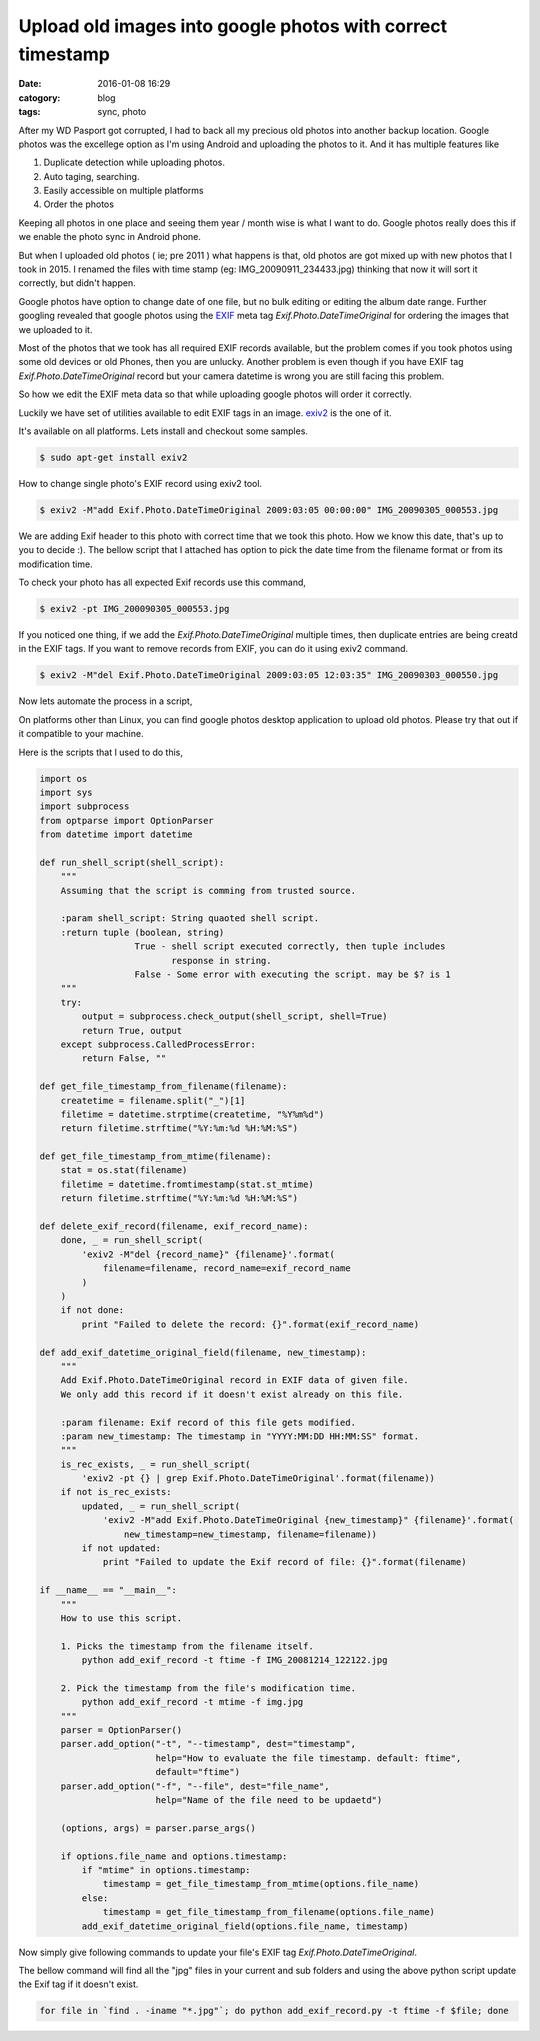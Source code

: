 Upload old images into google photos with correct timestamp
###########################################################

:date: 2016-01-08 16:29
:catogory: blog
:tags: sync, photo


After my WD Pasport got corrupted, I had to back all my precious old photos into
another backup location. Google photos was the excellege option as I'm
using Android and uploading the photos to it. And it has multiple features like

1. Duplicate detection while uploading photos.
2. Auto taging, searching.
3. Easily accessible on multiple platforms
4. Order the photos

Keeping all photos in one place and seeing them year / month wise is what I want
to do. Google photos really does this if we enable the photo sync in Android phone.

But when I uploaded old photos ( ie; pre 2011 ) what happens is that, old photos
are got mixed up with new photos that I took in 2015. I renamed the files with
time stamp (eg: IMG_20090911_234433.jpg) thinking that now it will sort it correctly,
but didn't happen.

Google photos have option to change date of one file, but no bulk editing or
editing the album date range. Further googling revealed that
google photos using the `EXIF`_ meta tag `Exif.Photo.DateTimeOriginal` for
ordering the images that we uploaded to it.

.. _`EXIF`: https://en.wikipedia.org/wiki/Exchangeable_image_file_format

Most of the photos that we took has all required EXIF records available,
but the problem comes if you took photos using some old devices or old Phones,
then you are unlucky.  Another problem is even though if you have EXIF tag `Exif.Photo.DateTimeOriginal`
record but your camera datetime is wrong you are still facing this problem.

So how we edit the EXIF meta data so that while uploading google photos will
order it correctly.

Luckily we have set of utilities available to edit EXIF tags in an image.
`exiv2`_ is the one of it.

.. _`exiv2`: http://www.exiv2.org/


It's available on all platforms. Lets install and checkout some samples.

.. code-block:: bash

    $ sudo apt-get install exiv2


How to change single photo's EXIF record using exiv2 tool.

.. code-block:: text

    $ exiv2 -M"add Exif.Photo.DateTimeOriginal 2009:03:05 00:00:00" IMG_20090305_000553.jpg

We are adding Exif header to this photo with correct time that we took this
photo. How we know this date, that's up to you to decide :). The bellow script that
I attached has option to pick the date time from the filename format or from its 
modification time.

To check your photo has all expected Exif records use this command,

.. code-block:: text

    $ exiv2 -pt IMG_200090305_000553.jpg

If you noticed one thing, if we add the `Exif.Photo.DateTimeOriginal`
multiple times, then duplicate entries are being creatd in the EXIF tags.
If you want to remove records from EXIF, you can do it using exiv2 command.

.. code-block:: text

    $ exiv2 -M"del Exif.Photo.DateTimeOriginal 2009:03:05 12:03:35" IMG_20090303_000550.jpg


Now lets automate the process in a script,

On platforms other than Linux, you can find google photos desktop application to
upload old photos. Please try that out if it compatible to your machine.

Here is the scripts that I used to do this,

.. code-block:: python

    import os
    import sys
    import subprocess
    from optparse import OptionParser
    from datetime import datetime

    def run_shell_script(shell_script):
        """
        Assuming that the script is comming from trusted source.

        :param shell_script: String quaoted shell script.
        :return tuple (boolean, string)
                      True - shell script executed correctly, then tuple includes
                             response in string.
                      False - Some error with executing the script. may be $? is 1
        """
        try:
            output = subprocess.check_output(shell_script, shell=True)
            return True, output
        except subprocess.CalledProcessError:
            return False, ""

    def get_file_timestamp_from_filename(filename):
        createtime = filename.split("_")[1]
        filetime = datetime.strptime(createtime, "%Y%m%d")
        return filetime.strftime("%Y:%m:%d %H:%M:%S")

    def get_file_timestamp_from_mtime(filename):
        stat = os.stat(filename)
        filetime = datetime.fromtimestamp(stat.st_mtime)
        return filetime.strftime("%Y:%m:%d %H:%M:%S")

    def delete_exif_record(filename, exif_record_name):
        done, _ = run_shell_script(
            'exiv2 -M"del {record_name}" {filename}'.format(
                filename=filename, record_name=exif_record_name
            )
        )                                                                                                                                                                                             
        if not done:                                                                                                                                                                                  
            print "Failed to delete the record: {}".format(exif_record_name)                                                                                                                          
                                                                                                                                                                                                      
    def add_exif_datetime_original_field(filename, new_timestamp):                                                                                                                                    
        """                                                                                                                                                                                           
        Add Exif.Photo.DateTimeOriginal record in EXIF data of given file.                                                                                                                            
        We only add this record if it doesn't exist already on this file.                                                                                                                             
                                                                                                                                                                                                      
        :param filename: Exif record of this file gets modified.                                                                                                                                      
        :param new_timestamp: The timestamp in "YYYY:MM:DD HH:MM:SS" format.                                                                                                                          
        """                                                                                                                                                                                           
        is_rec_exists, _ = run_shell_script(                                                                                                                                                          
            'exiv2 -pt {} | grep Exif.Photo.DateTimeOriginal'.format(filename))                                                                                                                       
        if not is_rec_exists:                                                                                                                                                                         
            updated, _ = run_shell_script(                                                                                                                                                            
                'exiv2 -M"add Exif.Photo.DateTimeOriginal {new_timestamp}" {filename}'.format(                                                                                                        
                    new_timestamp=new_timestamp, filename=filename))                                                                                                                                  
            if not updated:                                                                                                                                                                           
                print "Failed to update the Exif record of file: {}".format(filename)                                                                                                                 

    if __name__ == "__main__":
        """
        How to use this script.

        1. Picks the timestamp from the filename itself.
            python add_exif_record -t ftime -f IMG_20081214_122122.jpg
            
        2. Pick the timestamp from the file's modification time.
            python add_exif_record -t mtime -f img.jpg 
        """
        parser = OptionParser()
        parser.add_option("-t", "--timestamp", dest="timestamp",
                          help="How to evaluate the file timestamp. default: ftime",
                          default="ftime")
        parser.add_option("-f", "--file", dest="file_name",
                          help="Name of the file need to be updaetd")

        (options, args) = parser.parse_args()

        if options.file_name and options.timestamp:
            if "mtime" in options.timestamp:
                timestamp = get_file_timestamp_from_mtime(options.file_name)
            else:
                timestamp = get_file_timestamp_from_filename(options.file_name)
            add_exif_datetime_original_field(options.file_name, timestamp)


Now simply give following commands to update your file's EXIF tag `Exif.Photo.DateTimeOriginal`.

The bellow command will find all the "jpg" files in your current and sub folders
and using the above python script update the Exif tag if it doesn't exist.

.. code-block:: bash

    for file in `find . -iname "*.jpg"`; do python add_exif_record.py -t ftime -f $file; done


